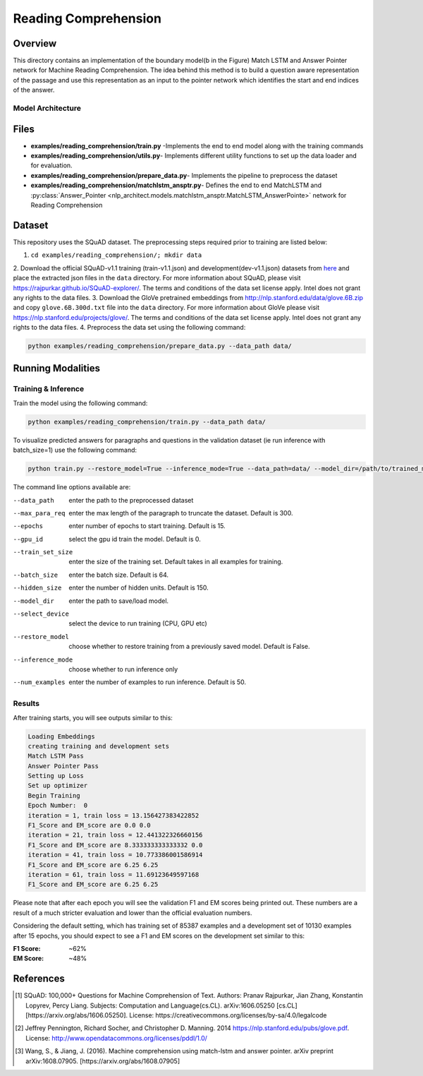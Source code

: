 .. ---------------------------------------------------------------------------
.. Copyright 2017-2018 Intel Corporation
..
.. Licensed under the Apache License, Version 2.0 (the "License");
.. you may not use this file except in compliance with the License.
.. You may obtain a copy of the License at
..
..      http://www.apache.org/licenses/LICENSE-2.0
..
.. Unless required by applicable law or agreed to in writing, software
.. distributed under the License is distributed on an "AS IS" BASIS,
.. WITHOUT WARRANTIES OR CONDITIONS OF ANY KIND, either express or implied.
.. See the License for the specific language governing permissions and
.. limitations under the License.
.. ---------------------------------------------------------------------------

Reading Comprehension
######################

Overview
========
This directory contains an implementation of the boundary model(b in the Figure) Match LSTM and
Answer Pointer network for Machine Reading Comprehension. The idea behind this
method is to build a question aware representation of the passage and use this representation as an
input to the pointer network which identifies the start and end indices of the answer.

Model Architecture
------------------

.. image:: ../../../examples/reading_comprehension/MatchLSTM_Model.png


Files
======
- **examples/reading_comprehension/train.py** -Implements the end to end model along with the training commands
- **examples/reading_comprehension/utils.py**- Implements different utility functions to set up the data loader and for evaluation.
- **examples/reading_comprehension/prepare_data.py**- Implements the pipeline to preprocess the dataset
- **examples/reading_comprehension/matchlstm_ansptr.py**- Defines the end to end MatchLSTM and :py:class:`Answer_Pointer <nlp_architect.models.matchlstm_ansptr.MatchLSTM_AnswerPointe>` network for Reading Comprehension

Dataset
=======
This repository uses the SQuAD dataset. The preprocessing steps required prior to training are listed below:

1. ``cd examples/reading_comprehension/; mkdir data``
2. Download the official SQuAD-v1.1 training (train-v1.1.json) and development(dev-v1.1.json) datasets from `here <https://worksheets.codalab.org/worksheets/0x62eefc3e64e04430a1a24785a9293fff/>`_ and place the extracted json files in the ``data`` directory. For more information about SQuAD, please visit https://rajpurkar.github.io/SQuAD-explorer/.
The terms and conditions of the data set license apply. Intel does not grant any rights to the data files.
3. Download the GloVe pretrained embeddings from http://nlp.stanford.edu/data/glove.6B.zip and copy ``glove.6B.300d.txt`` file into the ``data`` directory. For more information about GloVe please visit https://nlp.stanford.edu/projects/glove/. The terms and conditions of the data set license apply. Intel does not grant any rights to the data files.
4. Preprocess the data set using the following command:


.. code:: python

  python examples/reading_comprehension/prepare_data.py --data_path data/


Running Modalities
==================
Training & Inference
--------------------
Train the model using the following command:

.. code:: python

  python examples/reading_comprehension/train.py --data_path data/


To visualize predicted answers for paragraphs and questions in the validation dataset (ie run inference with batch_size=1)  use the following command:

.. code:: python

   python train.py --restore_model=True --inference_mode=True --data_path=data/ --model_dir=/path/to/trained_model/ --batch_size=1 --num_examples=50


The command line options available are:

--data_path         enter the path to the preprocessed dataset
--max_para_req      enter the max length of the paragraph to truncate the dataset. Default is 300.
--epochs            enter number of epochs to start training. Default is 15.
--gpu_id            select the gpu id train the model. Default is 0.
--train_set_size    enter the size of the training set. Default takes in all examples for training.
--batch_size        enter the batch size. Default is 64.
--hidden_size       enter the number of hidden units. Default is 150.
--model_dir         enter the path to save/load model.
--select_device     select the device to run training (CPU, GPU etc)
--restore_model     choose whether to restore training from a previously saved model. Default is False.
--inference_mode    choose whether to run inference only
--num_examples      enter the number of examples to run inference. Default is 50.

Results
-------
After training starts, you will see outputs similar to this:

.. code:: python

  Loading Embeddings
  creating training and development sets
  Match LSTM Pass
  Answer Pointer Pass
  Setting up Loss
  Set up optimizer
  Begin Training
  Epoch Number:  0
  iteration = 1, train loss = 13.156427383422852
  F1_Score and EM_score are 0.0 0.0
  iteration = 21, train loss = 12.441322326660156
  F1_Score and EM_score are 8.333333333333332 0.0
  iteration = 41, train loss = 10.773386001586914
  F1_Score and EM_score are 6.25 6.25
  iteration = 61, train loss = 11.69123649597168
  F1_Score and EM_score are 6.25 6.25

Please note that after each epoch you will see the validation F1 and EM scores being printed out.
These numbers are a result of a much stricter evaluation and lower than the official evaluation numbers.

Considering the default setting, which has training set of 85387 examples and a development set of 10130 examples
after 15 epochs, you should expect to see a F1 and EM scores on the development set similar to this:

:F1 Score: ~62%
:EM Score: ~48%

References
==========

.. [1] SQuAD: 100,000+ Questions for Machine Comprehension of Text. Authors: Pranav Rajpurkar, Jian Zhang, Konstantin Lopyrev, Percy Liang.
   Subjects: Computation and Language(cs.CL). arXiv:1606.05250 [cs.CL][https://arxiv.org/abs/1606.05250]. License: https://creativecommons.org/licenses/by-sa/4.0/legalcode
.. [2] Jeffrey Pennington, Richard Socher, and Christopher D. Manning. 2014 https://nlp.stanford.edu/pubs/glove.pdf. License: http://www.opendatacommons.org/licenses/pddl/1.0/
.. [3] Wang, S., & Jiang, J. (2016). Machine comprehension using match-lstm and answer pointer. arXiv preprint arXiv:1608.07905. [https://arxiv.org/abs/1608.07905]
